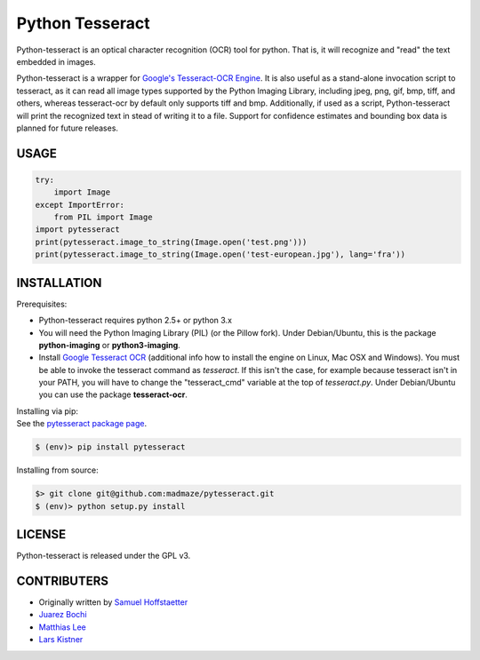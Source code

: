 Python Tesseract
================

Python-tesseract is an optical character recognition (OCR) tool for python.
That is, it will recognize and "read" the text embedded in images.

Python-tesseract is a wrapper for `Google's Tesseract-OCR Engine`_. It is also useful as a
stand-alone invocation script to tesseract, as it can read all image types
supported by the Python Imaging Library, including jpeg, png, gif, bmp, tiff,
and others, whereas tesseract-ocr by default only supports tiff and bmp.
Additionally, if used as a script, Python-tesseract will print the recognized
text in stead of writing it to a file. Support for confidence estimates and
bounding box data is planned for future releases.

.. _Google's Tesseract-OCR Engine: https://github.com/tesseract-ocr/tesseract

USAGE
-----
.. code-block:: python

    try:
        import Image
    except ImportError:
        from PIL import Image
    import pytesseract
    print(pytesseract.image_to_string(Image.open('test.png')))
    print(pytesseract.image_to_string(Image.open('test-european.jpg'), lang='fra'))

INSTALLATION
------------

Prerequisites:

- Python-tesseract requires python 2.5+ or python 3.x
- You will need the Python Imaging Library (PIL) (or the Pillow fork).
  Under Debian/Ubuntu, this is the package **python-imaging** or **python3-imaging**.
- Install `Google Tesseract OCR <https://github.com/tesseract-ocr/tesseract>`_ 
  (additional info how to install the engine on Linux, Mac OSX and Windows).
  You must be able to invoke the tesseract command as *tesseract*. If this
  isn't the case, for example because tesseract isn't in your PATH, you will
  have to change the "tesseract_cmd" variable at the top of *tesseract.py*.
  Under Debian/Ubuntu you can use the package **tesseract-ocr**.

| Installing via pip:
| See the `pytesseract package page <https://pypi.python.org/pypi/pytesseract>`_.

.. code-block:: bash

    $ (env)> pip install pytesseract


| Installing from source:

.. code-block:: bash

    $> git clone git@github.com:madmaze/pytesseract.git
    $ (env)> python setup.py install

LICENSE
-------
Python-tesseract is released under the GPL v3.

CONTRIBUTERS
------------
- Originally written by `Samuel Hoffstaetter <https://github.com/hoffstaetter>`_
- `Juarez Bochi <https://github.com/jbochi>`_
- `Matthias Lee <https://github.com/madmaze>`_
- `Lars Kistner <https://github.com/Sr4l>`_
